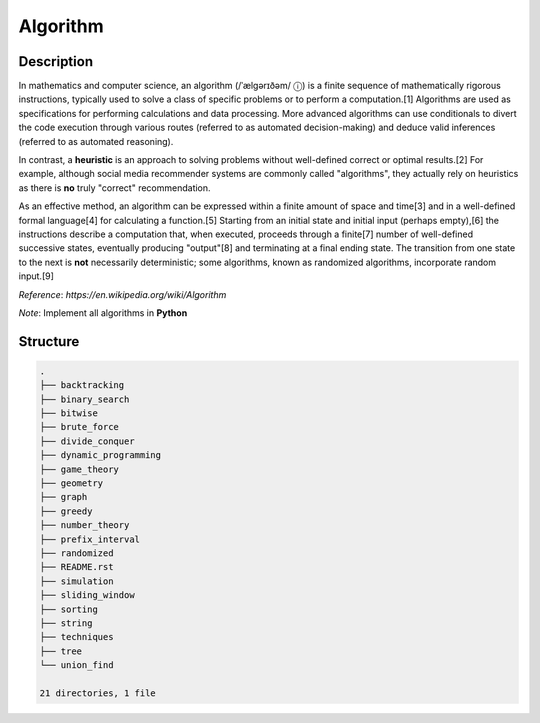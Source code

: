 =========
Algorithm
=========

Description
===========
In mathematics and computer science, an algorithm (/ˈælɡərɪðəm/ ⓘ) is a finite 
sequence of mathematically rigorous instructions, typically used to solve a class 
of specific problems or to perform a computation.[1] Algorithms are used as 
specifications for performing calculations and data processing. More advanced 
algorithms can use conditionals to divert the code execution through various routes 
(referred to as automated decision-making) and deduce valid inferences (referred to 
as automated reasoning).

In contrast, a **heuristic** is an approach to solving problems without well-defined correct 
or optimal results.[2] For example, although social media recommender systems are commonly 
called "algorithms", they actually rely on heuristics as there is **no** truly "correct" recommendation.

As an effective method, an algorithm can be expressed within a finite amount of space and time[3] and 
in a well-defined formal language[4] for calculating a function.[5] Starting from an initial state and 
initial input (perhaps empty),[6] the instructions describe a computation that, when executed, proceeds 
through a finite[7] number of well-defined successive states, eventually producing "output"[8] and 
terminating at a final ending state. The transition from one state to the next is **not** necessarily 
deterministic; some algorithms, known as randomized algorithms, incorporate random input.[9]

*Reference*: `https://en.wikipedia.org/wiki/Algorithm`

*Note*: Implement all algorithms in **Python**

Structure
=========
.. code:: none

        .
        ├── backtracking
        ├── binary_search
        ├── bitwise
        ├── brute_force
        ├── divide_conquer
        ├── dynamic_programming
        ├── game_theory
        ├── geometry
        ├── graph
        ├── greedy
        ├── number_theory
        ├── prefix_interval
        ├── randomized
        ├── README.rst
        ├── simulation
        ├── sliding_window
        ├── sorting
        ├── string
        ├── techniques
        ├── tree
        └── union_find

        21 directories, 1 file
